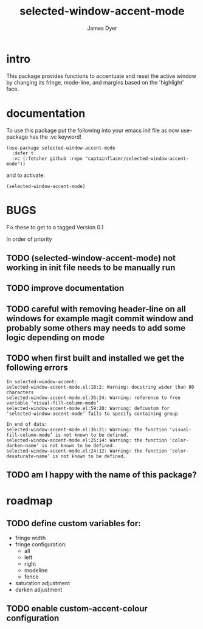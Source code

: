 #+title: selected-window-accent-mode
#+options: toc:nil author:t title:t num:t
#+startup: showall
#+author: James Dyer

#+TOC: headlines 2 local

* intro

This package provides functions to accentuate and reset the active window
by changing its fringe, mode-line, and margins based on the 'highlight' face.

* documentation

To use this package put the following into your emacs init file as now use-package has the :vc keyword!

#+begin_src elisp
(use-package selected-window-accent-mode
  :defer t
  :vc (:fetcher github :repo "captainflasmr/selected-window-accent-mode"))
#+end_src

and to activate:

#+begin_src elisp
(selected-window-accent-mode)
#+end_src

* BUGS
Fix these to get to a tagged Version 0.1

In order of priority

** TODO (selected-window-accent-mode) not working in init file needs to be manually run
** TODO improve documentation
** TODO careful with removing header-line on all windows for example magit commit window and probably some others may needs to add some logic depending on mode
** TODO when first built and installed we get the following errors
#+begin_src
In selected-window-accent:
selected-window-accent-mode.el:18:2: Warning: docstring wider than 80 characters
selected-window-accent-mode.el:35:24: Warning: reference to free variable ‘visual-fill-column-mode’
selected-window-accent-mode.el:59:20: Warning: defcustom for ‘selected-window-accent-mode’ fails to specify containing group

In end of data:
selected-window-accent-mode.el:36:21: Warning: the function ‘visual-fill-column-mode’ is not known to be defined.
selected-window-accent-mode.el:25:14: Warning: the function ‘color-darken-name’ is not known to be defined.
selected-window-accent-mode.el:24:12: Warning: the function ‘color-desaturate-name’ is not known to be defined.
#+end_src
** TODO am I happy with the name of this package?

* roadmap
** TODO define custom variables for:
- fringe width
- fringe configuration:
  - all
  - left
  - right
  - modeline
  - fence
- saturation adjustment
- darken adjustment
** TODO enable custom-accent-colour configuration
